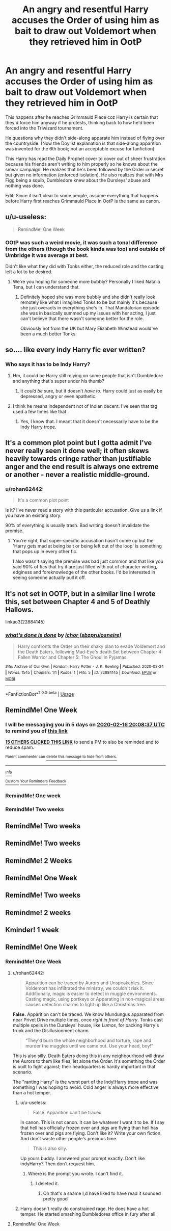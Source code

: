 #+TITLE: An angry and resentful Harry accuses the Order of using him as bait to draw out Voldemort when they retrieved him in OotP

* An angry and resentful Harry accuses the Order of using him as bait to draw out Voldemort when they retrieved him in OotP
:PROPERTIES:
:Author: rohan62442
:Score: 129
:DateUnix: 1581268134.0
:DateShort: 2020-Feb-09
:FlairText: Prompt / Request
:END:
This happens after he reaches Grimmauld Place coz Harry is certain that they'd force him anyway if he protests, thinking back to how he'd been forced into the Triwizard tournament.

He questions why they didn't side-along apparate him instead of flying over the countryside. (Now the Doylist explanation is that side-along apparition was invented for the 6th book; not an acceptable excuse for fanfiction)

This Harry has read the Daily Prophet cover to cover out of sheer frustration because his friends aren't writing to him properly so he knows about the smear campaign. He realizes that he's been followed by the Order in secret but given no information (enforced isolation). He also realizes that with Mrs Figg being a squib, Dumbledore knew about the Dursleys' abuse and nothing was done.

Edit: Since it isn't clear to some people, assume everything that happens before Harry first reaches Grimmauld Place in OotP is the same as canon.


** u/u-useless:
#+begin_quote
  RemindMe! One Week
#+end_quote
:PROPERTIES:
:Author: u-useless
:Score: 68
:DateUnix: 1581285686.0
:DateShort: 2020-Feb-10
:END:

*** OOtP was such a weird movie, it was such a tonal difference from the others (though the book kinda was too) and outside of Umbridge it was average at best.

Didn't like what they did with Tonks either, the reduced role and the casting left a lot to be desired.
:PROPERTIES:
:Author: limark
:Score: 26
:DateUnix: 1581302359.0
:DateShort: 2020-Feb-10
:END:

**** We're you hoping for someone more bubbly? Personally I liked Natalia Tena, but I can understand that.
:PROPERTIES:
:Author: simmonslemons
:Score: 8
:DateUnix: 1581303210.0
:DateShort: 2020-Feb-10
:END:

***** Definitely hoped she was more bubbly and she didn't really look remotely like what I imagined Tonks to be but mainly it's because she just overacts in everything she's in. That Mandalorian episode she was in basically summed up my issues with her acting, I just can't believe that there wasn't someone better for the role.

Obviously not from the UK but Mary Elizabeth Winstead would've been a much better Tonks.
:PROPERTIES:
:Author: limark
:Score: 16
:DateUnix: 1581303453.0
:DateShort: 2020-Feb-10
:END:


** so.... like every indy Harry fic ever written?
:PROPERTIES:
:Author: Lindsiria
:Score: 18
:DateUnix: 1581294826.0
:DateShort: 2020-Feb-10
:END:

*** Who says it has to be Indy Harry?
:PROPERTIES:
:Author: rohan62442
:Score: 3
:DateUnix: 1581302984.0
:DateShort: 2020-Feb-10
:END:

**** Hm, it could be Harry still relying on some people that isn't Dumbledore and anything that's super under his thumb?
:PROPERTIES:
:Author: HuntressDemiwitch
:Score: 6
:DateUnix: 1581314705.0
:DateShort: 2020-Feb-10
:END:

***** It /could be/ sure, but it doesn't /have to./ Harry could just as easily be depressed, angry or even apathetic.
:PROPERTIES:
:Author: rohan62442
:Score: 3
:DateUnix: 1581315621.0
:DateShort: 2020-Feb-10
:END:


**** I think he means independent not of Indian decent. I've seen that tag used a few times like that
:PROPERTIES:
:Author: Fennyx98
:Score: 2
:DateUnix: 1581314638.0
:DateShort: 2020-Feb-10
:END:

***** Yes, I know that. I meant that it doesn't necessarily have to be the Indy Harry trope.
:PROPERTIES:
:Author: rohan62442
:Score: 2
:DateUnix: 1581315461.0
:DateShort: 2020-Feb-10
:END:


** It's a common plot point but I gotta admit I've never really seen it done well; it often skews heavily towards cringe rather than justifiable anger and the end result is always one extreme or another - never a realistic middle-ground.
:PROPERTIES:
:Author: limark
:Score: 10
:DateUnix: 1581324108.0
:DateShort: 2020-Feb-10
:END:

*** u/rohan62442:
#+begin_quote
  It's a common plot point
#+end_quote

Is it? I've never read a story with this particular accusation. Give us a link if you have an existing story.

90% of everything is usually trash. Bad writing doesn't invalidate the premise.
:PROPERTIES:
:Author: rohan62442
:Score: 0
:DateUnix: 1581326302.0
:DateShort: 2020-Feb-10
:END:

**** You're right, that super-specific accusation hasn't come up but the 'Harry gets mad at being bait or being left out of the loop' is something that pops up in every other fic.

I also wasn't saying the premise was bad just common and that like you said 90% of fics that try it are just filled with out of character writing, edginess and foreknowledge of the other books. I'd be interested in seeing someone actually pull it off.
:PROPERTIES:
:Author: limark
:Score: 8
:DateUnix: 1581327953.0
:DateShort: 2020-Feb-10
:END:


** It's not set in OOTP, but in a similar line I wrote this, set between Chapter 4 and 5 of Deathly Hallows.

linkao3(22884145)
:PROPERTIES:
:Author: sbzpruiosnejre
:Score: 2
:DateUnix: 1582576541.0
:DateShort: 2020-Feb-25
:END:

*** [[https://archiveofourown.org/works/22884145][*/what's done is done/*]] by [[https://www.archiveofourown.org/users/sbzpruiosnejre/pseuds/ichor][/ichor (sbzpruiosnejre)/]]

#+begin_quote
  Harry confronts the Order on their shaky plan to evade Voldemort and the Death Eaters, following Mad-Eye's death.Set between Chapter 4: Fallen Warrior and Chapter 5: The Ghoul in Pyjamas.
#+end_quote

^{/Site/:} ^{Archive} ^{of} ^{Our} ^{Own} ^{*|*} ^{/Fandom/:} ^{Harry} ^{Potter} ^{-} ^{J.} ^{K.} ^{Rowling} ^{*|*} ^{/Published/:} ^{2020-02-24} ^{*|*} ^{/Words/:} ^{1545} ^{*|*} ^{/Chapters/:} ^{1/1} ^{*|*} ^{/Kudos/:} ^{1} ^{*|*} ^{/Hits/:} ^{5} ^{*|*} ^{/ID/:} ^{22884145} ^{*|*} ^{/Download/:} ^{[[https://archiveofourown.org/downloads/22884145/whats%20done%20is%20done.epub?updated_at=1582575054][EPUB]]} ^{or} ^{[[https://archiveofourown.org/downloads/22884145/whats%20done%20is%20done.mobi?updated_at=1582575054][MOBI]]}

--------------

*FanfictionBot*^{2.0.0-beta} | [[https://github.com/tusing/reddit-ffn-bot/wiki/Usage][Usage]]
:PROPERTIES:
:Author: FanfictionBot
:Score: 1
:DateUnix: 1582576557.0
:DateShort: 2020-Feb-25
:END:


** RemindMe! One Week
:PROPERTIES:
:Author: Lgamezp
:Score: 2
:DateUnix: 1581278917.0
:DateShort: 2020-Feb-09
:END:

*** I will be messaging you in 5 days on [[http://www.wolframalpha.com/input/?i=2020-02-16%2020:08:37%20UTC%20To%20Local%20Time][*2020-02-16 20:08:37 UTC*]] to remind you of [[https://np.reddit.com/r/HPfanfiction/comments/f1bj2i/an_angry_and_resentful_harry_accuses_the_order_of/fh4i4o7/?context=3][*this link*]]

[[https://np.reddit.com/message/compose/?to=RemindMeBot&subject=Reminder&message=%5Bhttps%3A%2F%2Fwww.reddit.com%2Fr%2FHPfanfiction%2Fcomments%2Ff1bj2i%2Fan_angry_and_resentful_harry_accuses_the_order_of%2Ffh4i4o7%2F%5D%0A%0ARemindMe%21%202020-02-16%2020%3A08%3A37%20UTC][*15 OTHERS CLICKED THIS LINK*]] to send a PM to also be reminded and to reduce spam.

^{Parent commenter can} [[https://np.reddit.com/message/compose/?to=RemindMeBot&subject=Delete%20Comment&message=Delete%21%20f1bj2i][^{delete this message to hide from others.}]]

--------------

[[https://np.reddit.com/r/RemindMeBot/comments/e1bko7/remindmebot_info_v21/][^{Info}]]

[[https://np.reddit.com/message/compose/?to=RemindMeBot&subject=Reminder&message=%5BLink%20or%20message%20inside%20square%20brackets%5D%0A%0ARemindMe%21%20Time%20period%20here][^{Custom}]]
[[https://np.reddit.com/message/compose/?to=RemindMeBot&subject=List%20Of%20Reminders&message=MyReminders%21][^{Your Reminders}]]
[[https://np.reddit.com/message/compose/?to=Watchful1&subject=RemindMeBot%20Feedback][^{Feedback}]]
:PROPERTIES:
:Author: RemindMeBot
:Score: 1
:DateUnix: 1581284325.0
:DateShort: 2020-Feb-10
:END:


*** RemindMe! One week
:PROPERTIES:
:Author: martapuck
:Score: -2
:DateUnix: 1581283390.0
:DateShort: 2020-Feb-10
:END:


*** RemindMe! Two weeks
:PROPERTIES:
:Author: jaidis
:Score: -2
:DateUnix: 1581281442.0
:DateShort: 2020-Feb-10
:END:


** RemindMe! Two weeks
:PROPERTIES:
:Author: call_me_mistress99
:Score: -4
:DateUnix: 1581289887.0
:DateShort: 2020-Feb-10
:END:


** RemindMe! Two weeks
:PROPERTIES:
:Author: Razeus1
:Score: -1
:DateUnix: 1581294023.0
:DateShort: 2020-Feb-10
:END:


** RemindMe! 2 Weeks
:PROPERTIES:
:Author: tx-bx-ex
:Score: -1
:DateUnix: 1581301108.0
:DateShort: 2020-Feb-10
:END:


** RemindMe! One Week
:PROPERTIES:
:Author: TeaRenQ
:Score: -3
:DateUnix: 1581286783.0
:DateShort: 2020-Feb-10
:END:


** RemindMe! Two weeks
:PROPERTIES:
:Author: ClaraBeaudelaire
:Score: -4
:DateUnix: 1581291631.0
:DateShort: 2020-Feb-10
:END:


** Remindme! 2 weeks
:PROPERTIES:
:Author: Pipabethfan
:Score: -6
:DateUnix: 1581288573.0
:DateShort: 2020-Feb-10
:END:


** Kminder! 1 week
:PROPERTIES:
:Score: -3
:DateUnix: 1581308086.0
:DateShort: 2020-Feb-10
:END:


** RemindMe! One Week
:PROPERTIES:
:Author: u-useless
:Score: -1
:DateUnix: 1581328166.0
:DateShort: 2020-Feb-10
:END:

*** RemindMe! One Week
:PROPERTIES:
:Author: u-useless
:Score: -1
:DateUnix: 1581328285.0
:DateShort: 2020-Feb-10
:END:

**** u/rohan62442:
#+begin_quote
  Apparition can be traced by Aurors and Unspeakables. Since Voldemort has infiltrated the ministry, we couldn't risk it. Additionally, magic is easier to detect in muggle environments. Casting magic, using portkeys or Apparating in non-magical areas causes detection charms to light up like a Christmas tree.
#+end_quote

*False.* Apparition can't be traced. We know Mundungus apparated from near Privet Drive multiple times, once /right in front of Harry/. Tonks cast multiple spells in the Dursleys' house, like /Lumos/, for packing Harry's trunk and the Disillusionment charm.

#+begin_quote
  “They'd burn the whole neighborhood and torture, rape and murder the muggles until we came out. Use your head, boy!”
#+end_quote

This is also silly. Death Eaters doing this in any neighbourhood will draw the Aurors to them like flies, let alone the Order. It's something the Order is built to fight against; their headquarters is hardly important in that scenario.

The "ranting Harry" is the worst part of the Indy!Harry trope and was something I was hoping to avoid. Cold anger is always more effective than a hot temper.
:PROPERTIES:
:Author: rohan62442
:Score: -3
:DateUnix: 1581329851.0
:DateShort: 2020-Feb-10
:END:

***** u/u-useless:
#+begin_quote
  False. Apparition can't be traced
#+end_quote

In canon. This is not canon. It can be whatever I want it to be. If I say that hell has officially frozen over and pigs are flying than hell has frozen over and pigs are flying. Don't like it? Write your own fiction. And don't waste other people's precious time.

#+begin_quote
  This is also silly.
#+end_quote

Up yours buddy. I answered your prompt exactly. Don't like indyHarry? Then don't request him.
:PROPERTIES:
:Author: u-useless
:Score: 1
:DateUnix: 1581332166.0
:DateShort: 2020-Feb-10
:END:

****** Where is the prompt you wrote. I can't find it.
:PROPERTIES:
:Author: Thorfan23
:Score: 3
:DateUnix: 1581405563.0
:DateShort: 2020-Feb-11
:END:

******* I deleted it.
:PROPERTIES:
:Author: u-useless
:Score: 1
:DateUnix: 1581408909.0
:DateShort: 2020-Feb-11
:END:

******** Oh that's a shame I,d have liked to have read it sounded pretty good
:PROPERTIES:
:Author: Thorfan23
:Score: 1
:DateUnix: 1581409108.0
:DateShort: 2020-Feb-11
:END:


***** Harry doesn't really do constrained rage. He does have a hot temper. He started smashing Dumbledores office in fury after all
:PROPERTIES:
:Author: Thorfan23
:Score: 1
:DateUnix: 1581411052.0
:DateShort: 2020-Feb-11
:END:


**** RemindMe! One Week
:PROPERTIES:
:Author: u-useless
:Score: 0
:DateUnix: 1581328297.0
:DateShort: 2020-Feb-10
:END:
